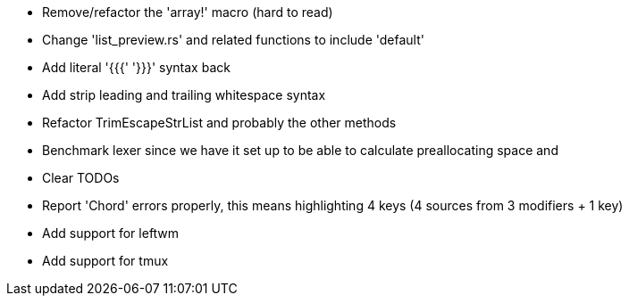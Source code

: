 * Remove/refactor the 'array!' macro (hard to read)
* Change 'list_preview.rs' and related functions to include 'default'
* Add literal '{{{' '}}}' syntax back
* Add strip leading and trailing whitespace syntax
* Refactor TrimEscapeStrList and probably the other methods
* Benchmark lexer since we have it set up to be able to calculate preallocating space and 
* Clear TODOs
* Report 'Chord' errors properly, this means highlighting 4 keys (4 sources from 3 modifiers + 1 key)
* Add support for leftwm
* Add support for tmux
